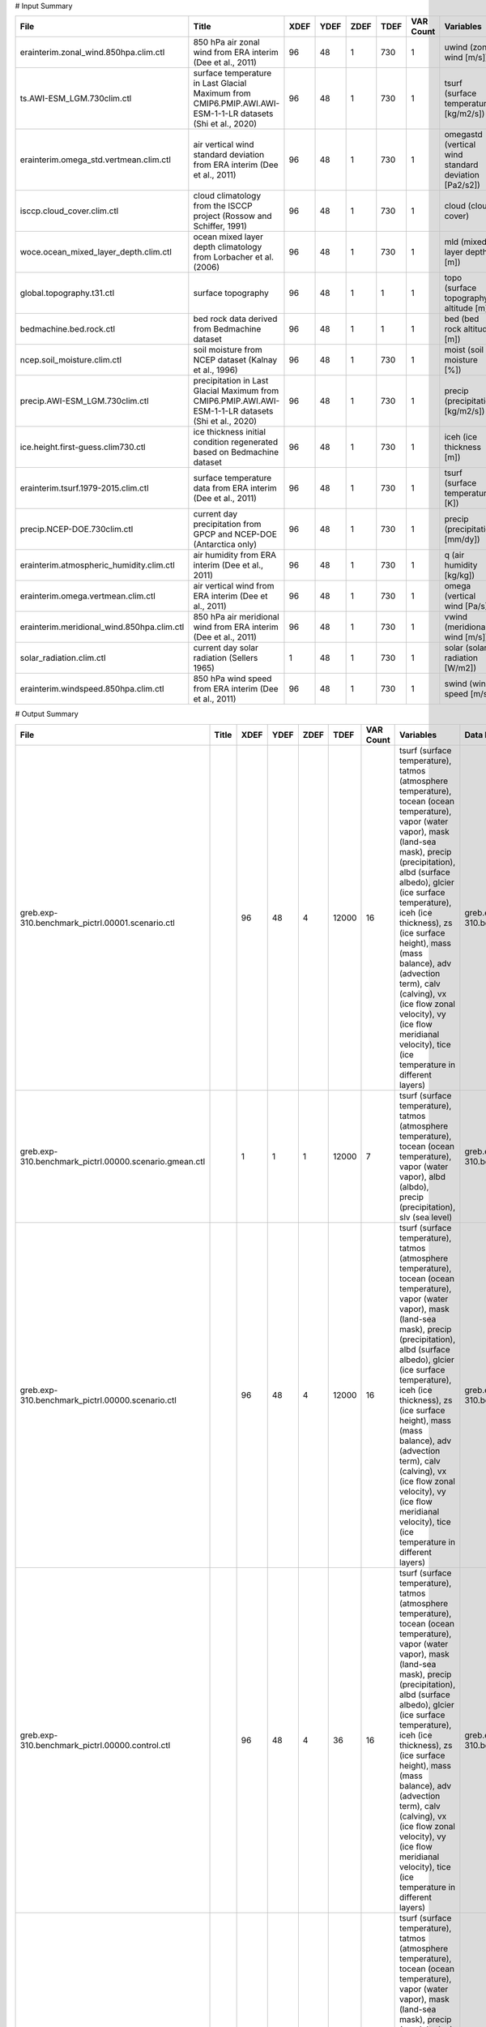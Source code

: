 # Input Summary

==========================================  ==========================================================================================================  ======  ======  ======  ======  ===========  ====================================================  ==========================================
File                                        Title                                                                                                         XDEF    YDEF    ZDEF    TDEF    VAR Count  Variables                                             Data File
==========================================  ==========================================================================================================  ======  ======  ======  ======  ===========  ====================================================  ==========================================
erainterim.zonal_wind.850hpa.clim.ctl       850 hPa air zonal wind from ERA interim (Dee et al., 2011)                                                      96      48       1     730            1  uwind (zonal wind [m/s])                              erainterim.zonal_wind.850hpa.clim.bin
ts.AWI-ESM_LGM.730clim.ctl                  surface temperature in Last Glacial Maximum from CMIP6.PMIP.AWI.AWI-ESM-1-1-LR datasets (Shi et al., 2020)      96      48       1     730            1  tsurf (surface temperature [kg/m2/s])                 ts.AWI-ESM_LGM.730clim.gad
erainterim.omega_std.vertmean.clim.ctl      air vertical wind standard deviation from ERA interim (Dee et al., 2011)                                        96      48       1     730            1  omegastd (vertical wind standard deviation [Pa2/s2])  erainterim.omega_std.vertmean.clim.bin
isccp.cloud_cover.clim.ctl                  cloud climatology from the ISCCP project (Rossow and Schiffer, 1991)                                            96      48       1     730            1  cloud (cloud cover)                                   isccp.cloud_cover.clim.bin
woce.ocean_mixed_layer_depth.clim.ctl       ocean mixed layer depth climatology from Lorbacher et al. (2006)                                                96      48       1     730            1  mld (mixed layer depth [m])                           woce.ocean_mixed_layer_depth.clim.bin
global.topography.t31.ctl                   surface topography                                                                                              96      48       1       1            1  topo (surface topography altitude [m])                global.topography.t31.gad
bedmachine.bed.rock.ctl                     bed rock data derived from Bedmachine dataset                                                                   96      48       1       1            1  bed (bed rock altitude [m])                           bedmachine.bed.rock.bin
ncep.soil_moisture.clim.ctl                 soil moisture from NCEP dataset (Kalnay et al., 1996)                                                           96      48       1     730            1  moist (soil moisture [%])                             ncep.soil_moisture.clim.bin
precip.AWI-ESM_LGM.730clim.ctl              precipitation in Last Glacial Maximum from CMIP6.PMIP.AWI.AWI-ESM-1-1-LR datasets (Shi et al., 2020)            96      48       1     730            1  precip (precipitation [kg/m2/s])                      precip.AWI-ESM_LGM.730clim.gad
ice.height.first-guess.clim730.ctl          ice thickness initial condition regenerated based on Bedmachine dataset                                         96      48       1     730            1  iceh (ice thickness [m])                              ice.height.first-guess.clim730.bin
erainterim.tsurf.1979-2015.clim.ctl         surface temperature data from ERA interim (Dee et al., 2011)                                                    96      48       1     730            1  tsurf (surface temperature [K])                       erainterim.tsurf.1979-2015.clim.bin
precip.NCEP-DOE.730clim.ctl                 current day precipitation from GPCP and NCEP-DOE (Antarctica only)                                              96      48       1     730            1  precip (precipitation [mm/dy])                        precip.NCEP-DOE.730clim.gad
erainterim.atmospheric_humidity.clim.ctl    air humidity from ERA interim (Dee et al., 2011)                                                                96      48       1     730            1  q (air humidity [kg/kg])                              erainterim.atmospheric_humidity.clim.bin
erainterim.omega.vertmean.clim.ctl          air vertical wind from ERA interim (Dee et al., 2011)                                                           96      48       1     730            1  omega (vertical wind [Pa/s])                          erainterim.omega.vertmean.clim.bin
erainterim.meridional_wind.850hpa.clim.ctl  850 hPa air meridional wind from ERA interim (Dee et al., 2011)                                                 96      48       1     730            1  vwind (meridional wind [m/s])                         erainterim.meridional_wind.850hpa.clim.bin
solar_radiation.clim.ctl                    current day solar radiation (Sellers 1965)                                                                       1      48       1     730            1  solar (solar radiation [W/m2])                        solar_radiation.clim.bin
erainterim.windspeed.850hpa.clim.ctl        850 hPa wind speed from ERA interim (Dee et al., 2011)                                                          96      48       1     730            1  swind (wind speed [m/s])                              erainterim.windspeed.850hpa.clim.bin
==========================================  ==========================================================================================================  ======  ======  ======  ======  ===========  ====================================================  ==========================================

# Output Summary

======================================================  =======  ======  ======  ======  ======  ===========  ===========================================================================================================================================================================================================================================================================================================================================================================================================================================  ======================================================
File                                                    Title      XDEF    YDEF    ZDEF    TDEF    VAR Count  Variables                                                                                                                                                                                                                                                                                                                                                                                                                                    Data File
======================================================  =======  ======  ======  ======  ======  ===========  ===========================================================================================================================================================================================================================================================================================================================================================================================================================================  ======================================================
greb.exp-310.benchmark_pictrl.00001.scenario.ctl                     96      48       4   12000           16  tsurf (surface temperature), tatmos (atmosphere temperature), tocean (ocean temperature), vapor (water vapor), mask (land-sea mask), precip (precipitation), albd (surface albedo), glcier (ice surface temperature), iceh (ice thickness), zs (ice surface height), mass (mass balance), adv (advection term), calv (calving), vx (ice flow zonal velocity), vy (ice flow meridianal velocity), tice (ice temperature in different layers)  greb.exp-310.benchmark_pictrl.00001.scenario.bin
greb.exp-310.benchmark_pictrl.00000.scenario.gmean.ctl                1       1       1   12000            7  tsurf (surface temperature), tatmos (atmosphere temperature), tocean (ocean temperature), vapor (water vapor), albd (albdo), precip (precipitation), slv (sea level)                                                                                                                                                                                                                                                                         greb.exp-310.benchmark_pictrl.00000.scenario.gmean.bin
greb.exp-310.benchmark_pictrl.00000.scenario.ctl                     96      48       4   12000           16  tsurf (surface temperature), tatmos (atmosphere temperature), tocean (ocean temperature), vapor (water vapor), mask (land-sea mask), precip (precipitation), albd (surface albedo), glcier (ice surface temperature), iceh (ice thickness), zs (ice surface height), mass (mass balance), adv (advection term), calv (calving), vx (ice flow zonal velocity), vy (ice flow meridianal velocity), tice (ice temperature in different layers)  greb.exp-310.benchmark_pictrl.00000.scenario.bin
greb.exp-310.benchmark_pictrl.00000.control.ctl                      96      48       4      36           16  tsurf (surface temperature), tatmos (atmosphere temperature), tocean (ocean temperature), vapor (water vapor), mask (land-sea mask), precip (precipitation), albd (surface albedo), glcier (ice surface temperature), iceh (ice thickness), zs (ice surface height), mass (mass balance), adv (advection term), calv (calving), vx (ice flow zonal velocity), vy (ice flow meridianal velocity), tice (ice temperature in different layers)  greb.exp-310.benchmark_pictrl.00000.control.bin
greb.exp-310.benchmark_pictrl.scenario.ctl                           96      48       4   12000           16  tsurf (surface temperature), tatmos (atmosphere temperature), tocean (ocean temperature), vapor (water vapor), mask (land-sea mask), precip (precipitation), albd (surface albedo), glcier (ice surface temperature), iceh (ice thickness), zs (ice surface height), mass (mass balance), adv (advection term), calv (calving), vx (ice flow zonal velocity), vy (ice flow meridianal velocity), tice (ice temperature in different layers)  greb.exp-310.benchmark_pictrl.0%y4.scenario.bin
greb.exp-310.benchmark_pictrl.00001.scenario.gmean.ctl                1       1       4   12000            7  tsurf (surface temperature), tatmos (atmosphere temperature), tocean (ocean temperature), vapor (water vapor), albd (albdo), precip (precipitation), slv (sea level)                                                                                                                                                                                                                                                                         greb.exp-310.benchmark_pictrl.00001.scenario.gmean.bin
greb.exp-310.benchmark_pictrl.scenario.gmean.ctl                      1       1       1   12000            7  tsurf (surface temperature), tatmos (atmosphere temperature), tocean (ocean temperature), vapor (water vapor), albd (albdo), precip (precipitation), slv (sea level)                                                                                                                                                                                                                                                                         greb.exp-310.benchmark_pictrl.0%y4.scenario.gmean.bin
======================================================  =======  ======  ======  ======  ======  ===========  ===========================================================================================================================================================================================================================================================================================================================================================================================================================================  ======================================================